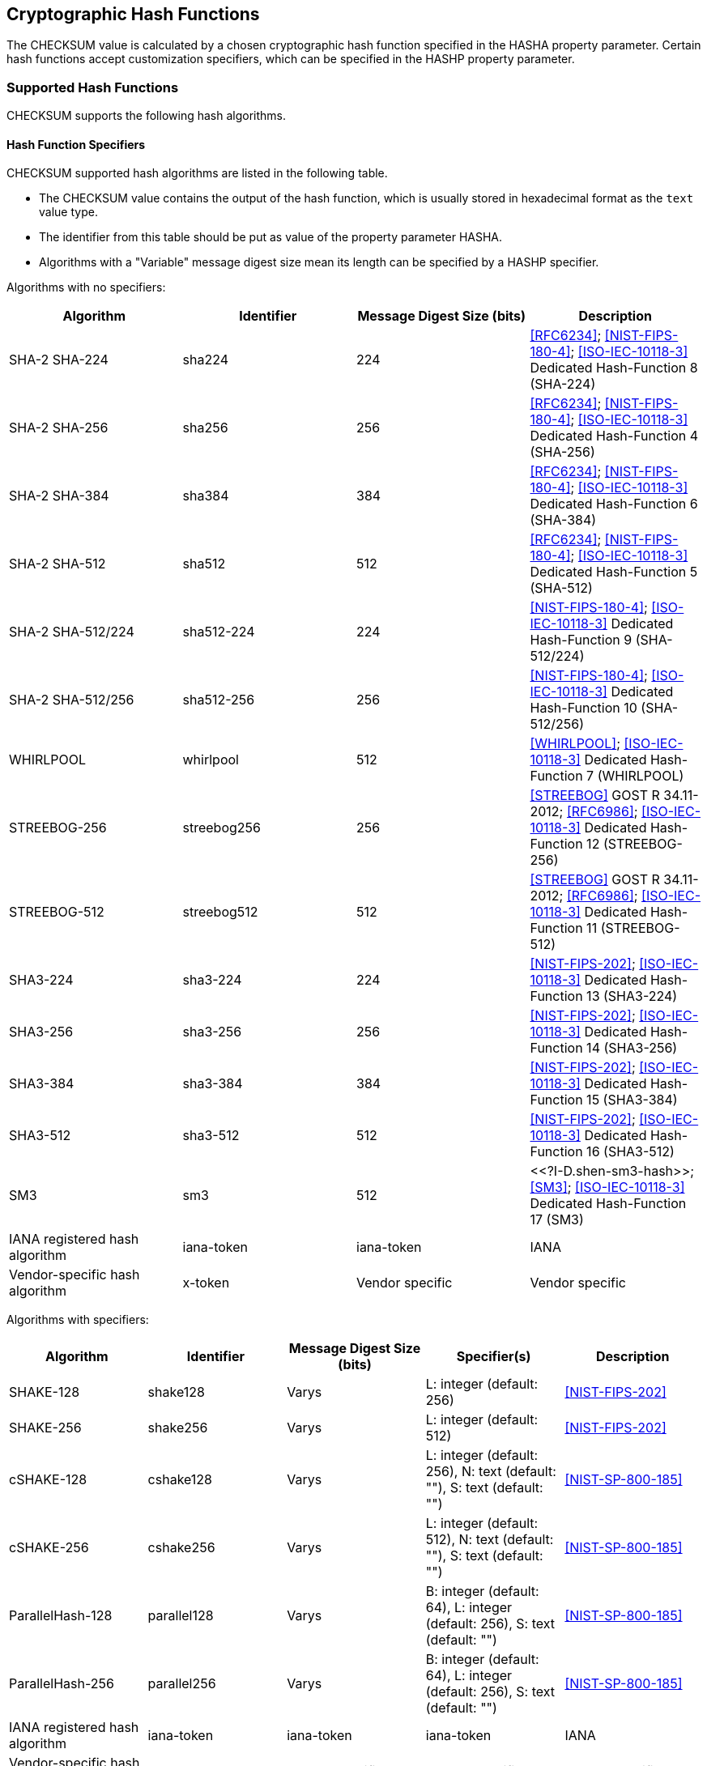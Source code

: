 
[[checksum_functions]]
== Cryptographic Hash Functions

The CHECKSUM value is calculated by a chosen cryptographic hash function
specified in the HASHA property parameter. Certain hash functions accept
customization specifiers, which can be specified in the HASHP property
parameter.


=== Supported Hash Functions

CHECKSUM supports the following hash algorithms.

[[supported_table]]
==== Hash Function Specifiers

CHECKSUM supported hash algorithms are listed in the following table.

* The CHECKSUM value contains the output of the hash function, which
  is usually stored in hexadecimal format as the `text` value type.
* The identifier from this table should be put as value of the property
  parameter HASHA.
* Algorithms with a "Variable" message digest size mean its length can
  be specified by a HASHP specifier.

Algorithms with no specifiers:

|===
| Algorithm | Identifier | Message Digest Size (bits) | Description

| SHA-2 SHA-224 | sha224 | 224 | <<RFC6234>>; <<NIST-FIPS-180-4>>; <<ISO-IEC-10118-3>> Dedicated Hash-Function 8 (SHA-224)
| SHA-2 SHA-256 | sha256 | 256 | <<RFC6234>>; <<NIST-FIPS-180-4>>; <<ISO-IEC-10118-3>> Dedicated Hash-Function 4 (SHA-256)
| SHA-2 SHA-384 | sha384 | 384 | <<RFC6234>>; <<NIST-FIPS-180-4>>; <<ISO-IEC-10118-3>> Dedicated Hash-Function 6 (SHA-384)
| SHA-2 SHA-512 | sha512 | 512 | <<RFC6234>>; <<NIST-FIPS-180-4>>; <<ISO-IEC-10118-3>> Dedicated Hash-Function 5 (SHA-512)
| SHA-2 SHA-512/224 | sha512-224 | 224 | <<NIST-FIPS-180-4>>; <<ISO-IEC-10118-3>> Dedicated Hash-Function 9 (SHA-512/224)
| SHA-2 SHA-512/256 | sha512-256 | 256 | <<NIST-FIPS-180-4>>; <<ISO-IEC-10118-3>> Dedicated Hash-Function 10 (SHA-512/256)
| WHIRLPOOL | whirlpool | 512 | <<WHIRLPOOL>>; <<ISO-IEC-10118-3>> Dedicated Hash-Function 7 (WHIRLPOOL)
| STREEBOG-256 | streebog256 | 256 | <<STREEBOG>> GOST R 34.11-2012; <<RFC6986>>; <<ISO-IEC-10118-3>> Dedicated Hash-Function 12 (STREEBOG-256)
| STREEBOG-512 | streebog512 | 512 | <<STREEBOG>> GOST R 34.11-2012; <<RFC6986>>; <<ISO-IEC-10118-3>> Dedicated Hash-Function 11 (STREEBOG-512)
| SHA3-224 | sha3-224 | 224 | <<NIST-FIPS-202>>; <<ISO-IEC-10118-3>> Dedicated Hash-Function 13 (SHA3-224)
| SHA3-256 | sha3-256 | 256 | <<NIST-FIPS-202>>; <<ISO-IEC-10118-3>> Dedicated Hash-Function 14 (SHA3-256)
| SHA3-384 | sha3-384 | 384 | <<NIST-FIPS-202>>; <<ISO-IEC-10118-3>> Dedicated Hash-Function 15 (SHA3-384)
| SHA3-512 | sha3-512 | 512 | <<NIST-FIPS-202>>; <<ISO-IEC-10118-3>> Dedicated Hash-Function 16 (SHA3-512)
| SM3 | sm3 | 512 | <<?I-D.shen-sm3-hash>>; <<SM3>>; <<ISO-IEC-10118-3>> Dedicated Hash-Function 17 (SM3)
| IANA registered hash algorithm | iana-token | iana-token | IANA
| Vendor-specific hash algorithm | x-token | Vendor specific | Vendor specific

|===

Algorithms with specifiers:

|===
| Algorithm | Identifier | Message Digest Size (bits) | Specifier(s) | Description

| SHAKE-128 | shake128 | Varys | L: integer (default: 256) | <<NIST-FIPS-202>>
| SHAKE-256 | shake256 | Varys | L: integer (default: 512) | <<NIST-FIPS-202>>
| cSHAKE-128 | cshake128 | Varys | L: integer (default: 256), N: text (default: ""), S: text (default: "") | <<NIST-SP-800-185>>
| cSHAKE-256 | cshake256 | Varys | L: integer (default: 512), N: text (default: ""), S: text  (default: "")| <<NIST-SP-800-185>>
| ParallelHash-128 | parallel128 | Varys | B: integer (default: 64), L: integer (default: 256), S: text (default: "") | <<NIST-SP-800-185>>
| ParallelHash-256 | parallel256 | Varys | B: integer (default: 64), L: integer (default: 256), S: text (default: "") | <<NIST-SP-800-185>>
| IANA registered hash algorithm | iana-token | iana-token | iana-token | IANA
| Vendor-specific hash algorithm | x-token | Vendor specific | Vendor specific | Vendor specific

|===

===== Example

[source]
----
sha3-256('BEGIN:VCARD') = "f1fcbc9bddcd44b1e50db99a277bc868" +
                          "61736eb32cb30ef7e7a2c9ef95c05d50"
----

The default algorithm is `sha3-256`.  An implementation that
supports this document *MUST* support at least the `sha3-256`
function.



[[checksum_sha2]]
==== The SHA-2 Hash Functions

Secure Hash Algorithm 2 (SHA-2) is a family of secure hash algorithms
defined in <<NIST-FIPS-180-4>>: SHA-224, SHA-256, SHA-384, SHA-512,
SHA-512/224 and SHA-512/256.

* SHA-256 and SHA-512 are the two core hash functions that differ by
  process parameters, which produce a hash value of 256 and 512 bits
  respectively.
* SHA-224 is identical to SHA-256, except that different initial hash
  values are used, and the final hash value is truncated to 224 bits.
* SHA-384, SHA-512/224, SHA-512/256 are identical to SHA-512, except
  that different initial hash values are used, and the final hash value is
  truncated to 384, 224, 256 bits respectively. In particular,
  SHA-512/224 and SHA-512/256 use initial hash values generated by the
  "`SHA-512/t IV Generation Function`" given in <<NIST-FIPS-180-4>>.


[[checksum_whirlpool]]
==== The WHIRLPOOL Hash Function

WHIRLPOOL is a hash function that operates on messages less than 2^256
bits in length, and produces a hash value of 512 bits <<WHIRLPOOL>>.

It uses Merkle-Damgard strengthening and the Miyaguchi-Preneel hashing
scheme with a dedicated 512-bit block cipher called "W" <<WHIRLPOOL>>.


[[checksum_sm3]]
==== The SM3 Hash Function

SM3 is a hash function <<?I-D.shen-sm3-hash>> standardized by the Chinese
Commercial Cryptography Administration Office <<SM3>> for the use of
electronic authentication service systems.

SM3 is an iterated hash function based on a Merkle-Damgard design,
processes on 512-bit input message blocks with a 256-bit state, and
produces a 256-bit hash value.


[[checksum_sha3]]
==== The SHA-3 Hash Functions

Secure Hash Algorithm-3 (SHA-3) is a family of hash functions defined in
<<NIST-FIPS-202>> consisting of:

* four cryptographic hash functions, SHA3-224, SHA3-256, SHA3-384,
  SHA3-512; and
* two extendable-output functions (XOFs), SHAKE128 and SHAKE256.

Each SHA-3 function is based on an instance of the KECCAK algorithm
<<KECCAK>> which won the SHA-3 Cryptographic Hash Algorithm Competition
<<NIST-FIPS-202>>.

* SHA3-224, SHA3-256, SHA3-384, SHA3-512 produce a hash value output
  of 224, 256, 384 and 512 bits respectively.
* SHAKE128 and SHAKE256 are XOFs that produce output of arbitrary
  length, which can be specified using the "HASHP" property parameter.


Notes concerning SHA-3 based XOFs <<NIST-FIPS-202>>:

* Output of a XOF can be considered as an infinite string, and the
  "HASHP" property parameter simply determines how many initial bits of
  the initial string to use.
* The SHAKE-256 and -128 functions, as long as at least 2x bits of their
  output is used, they have generic security strengths of 256 and 128
  bits. However, using an excess of 64 or 32 bytes of their output
  respectively, does not increase their collision-resistance.


[[checksum_streebog]]
==== The STREEBOG Hash Functions

Streebog (or Stribog) is a family of two separate hash functions defined
in the Russian standard GOST R 34.11-2012 <<STREEBOG>> where the
functions differ in their output lengths, which are 256- and 512-bits
respectively.

Streebog accepts message block sizes of 512-bits, and both functions
only differ in the different IVs used other than the output length
<<STREEBOG>>.


[[checksum_blake2]]
==== The BLAKE2 Hash Functions

BLAKE2, described in <<BLAKE2>> and <<RFC7693>>, is a hash algorithm
that comes in two flavors, BLAKE2b and BLAKE2s. It is the successor of
BLAKE <<BLAKE>> which was a NIST SHA-3 competition finalist.

* BLAKE2b is optimized for 64-bit platforms and produces hash values of
  any size between 1 and 64 bytes
* BLAKE2s is optimized for 8- to 32-bit platforms and produces hash
  values of any size between 1 and 32 bytes

While BLAKE2 allows customizing parameters, including salt and a
customization string, implementations that adhere to this specification
should adopt BLAKE2 as defined in <<RFC7693>>.


[[checksum_sha3_ext]]
==== The SHA-3 Extension Hash Functions

<<NIST-SP-800-185>> defines a number of additional hash algorithms based
on algorithms defined in <<NIST-FIPS-202>>, including:

* cSHAKE-128, cSHAKE-256: customizable SHAKE functions, which take extra
  inputs of hash value length, a function name string, and a customization
  string;
* ParallelHash128, ParallelHash256: supports efficient hashing of very
  long strings by taking advantage of the parallelism available in modern
  processors based on SHAKE. These take the extra inputs of block size,
  hash value length and a customization string.

Both cSHAKE and ParallelHash are XOFs that can produce variable length
output. The number suffix at their names mean the security strength bits
of the algorithm.


// TODO in the future ## BLAKE2X


=== Selection Considerations

==== Collision Resistance of Hash Function Families

For our purposes we specify the following strength families of hash
algorithms. Hash functions placed in the higher bracket are considered
"more resistant" in algorithm selection.

|===
| Strength | Hash Function Identifier

| 1 | sha224, sha256, sha384, sha512, sha512-224, sha512-256
| 2 | whirlpool, streebog256, streebog512
| 3 | blake2b256, blake2b384, blake2b512, blake2s224, blake2s256, sm3,
shake128, shake256, sha3-224, sha3-256, sha3-384, sha3-512

|===

==== Guidelines for Hash Function Selection

* Collision-resistance: higher bit length digests are generally
  preferable to lower bit length digests due to lower susceptibility to
  collisions.
* Performance: some hash functions are more computation intensive.
  Higher bit length digests generally require more computation to
  generate.
* History: a hash algorithm that has withstood cryptanalytic attacks
  provide better confidence than ones that have not been in widespread
  use.
* Availability and interoperability: certain hash algorithms, such as
  SHA-2 (<<RFC6234>>; <<NIST-FIPS-180-4>>; <<ISO-IEC-10118-3>> Dedicated
  Hash-Function 4 (SHA-256)), are more prevalently available on
  computing platforms.

Selection of the hash function should be based on a balance of
collision resistance, performance, history and interoperability.


==== Hash Functions Considered Unsuitable

The following hash functions are specifically excluded due to stated
reasons:

* RIPEMD-160 <<ISO-IEC-10118-3>> Dedicated Hash-Function 1 and
  RIPEMD-128 <<ISO-IEC-10118-3>> Dedicated Hash-Function 2,
  are specifically excluded as they do no longer provide a sufficient
  level of collision resistance, see <<ISO-IEC-10118-3,7.1>> Note
  2 <<ISO-IEC-10118-3,8>> Note 2. The RIPEMD optional
  extensions RIPEMD-256 and RIPEMD-320 <<RIPEMD160>> are also excluded as
  they are of the same security levels as RIPEMD-128 and RIPE-160
  respectively.

* SHA-1 <<RFC3174>> <<ISO-IEC-10118-3>> Dedicated Hash-Function 3 is
  excluded as it does not provide a sufficient level of collision
  resistance, see <<ISO-IEC-10118-3,9.1>> Note 2.

* CRC-32 <<ISO-IEC-13239>> and in general CRC algorithms are excluded due
  to weak collision resistance.


////
Integrity calculation methods should not include other integrity
calculation methods inside.
////
